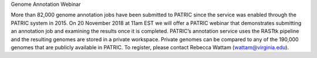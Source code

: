 Genome Annotation Webinar

More than 82,000 genome annotation jobs have been submitted to PATRIC since the service was enabled through the PATRIC system in 2015.  On 20 November 2018 at 11am EST we will offer a PATRIC webinar that demonstrates submitting an annotation job and examining the results once it is completed.  PATRIC’s annotation service uses the RASTtk pipeline and the resulting genomes are stored in a private workspace.  Private genomes can be compared to any of the 190,000 genomes that are publicly available in PATRIC.  To register, please contact Rebecca Wattam (wattam@virginia.edu).
